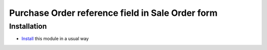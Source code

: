 =================================================
Purchase Order reference field in Sale Order form
=================================================

Installation
============

* `Install <https://odoo-development.readthedocs.io/en/latest/odoo/usage/install-module.html>`__ this module in a usual way
